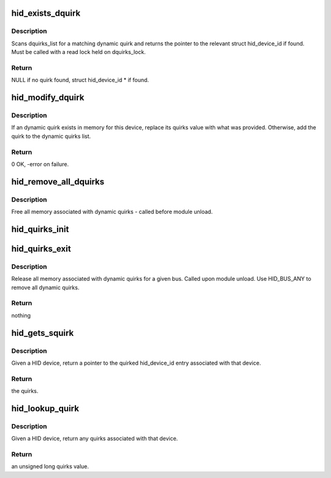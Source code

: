 .. -*- coding: utf-8; mode: rst -*-
.. src-file: drivers/hid/hid-quirks.c

.. _`hid_exists_dquirk`:

hid_exists_dquirk
=================

.. c:function:: struct hid_device_id *hid_exists_dquirk(const struct hid_device *hdev)

    find any dynamic quirks for a HID device

    :param const struct hid_device \*hdev:
        the HID device to match

.. _`hid_exists_dquirk.description`:

Description
-----------

Scans dquirks_list for a matching dynamic quirk and returns
the pointer to the relevant struct hid_device_id if found.
Must be called with a read lock held on dquirks_lock.

.. _`hid_exists_dquirk.return`:

Return
------

NULL if no quirk found, struct hid_device_id \* if found.

.. _`hid_modify_dquirk`:

hid_modify_dquirk
=================

.. c:function:: int hid_modify_dquirk(const struct hid_device_id *id, const unsigned long quirks)

    add/replace a HID quirk

    :param const struct hid_device_id \*id:
        the HID device to match

    :param const unsigned long quirks:
        the unsigned long quirks value to add/replace

.. _`hid_modify_dquirk.description`:

Description
-----------

If an dynamic quirk exists in memory for this device, replace its
quirks value with what was provided.  Otherwise, add the quirk
to the dynamic quirks list.

.. _`hid_modify_dquirk.return`:

Return
------

0 OK, -error on failure.

.. _`hid_remove_all_dquirks`:

hid_remove_all_dquirks
======================

.. c:function:: void hid_remove_all_dquirks(__u16 bus)

    remove all runtime HID quirks from memory

    :param __u16 bus:
        bus to match against. Use HID_BUS_ANY if all need to be removed.

.. _`hid_remove_all_dquirks.description`:

Description
-----------

Free all memory associated with dynamic quirks - called before
module unload.

.. _`hid_quirks_init`:

hid_quirks_init
===============

.. c:function:: int hid_quirks_init(char **quirks_param, __u16 bus, int count)

    apply HID quirks specified at module load time

    :param char \*\*quirks_param:
        *undescribed*

    :param __u16 bus:
        *undescribed*

    :param int count:
        *undescribed*

.. _`hid_quirks_exit`:

hid_quirks_exit
===============

.. c:function:: void hid_quirks_exit(__u16 bus)

    release memory associated with dynamic_quirks

    :param __u16 bus:
        a bus to match against

.. _`hid_quirks_exit.description`:

Description
-----------

Release all memory associated with dynamic quirks for a given bus.
Called upon module unload.
Use HID_BUS_ANY to remove all dynamic quirks.

.. _`hid_quirks_exit.return`:

Return
------

nothing

.. _`hid_gets_squirk`:

hid_gets_squirk
===============

.. c:function:: unsigned long hid_gets_squirk(const struct hid_device *hdev)

    return any static quirks for a HID device

    :param const struct hid_device \*hdev:
        the HID device to match

.. _`hid_gets_squirk.description`:

Description
-----------

Given a HID device, return a pointer to the quirked hid_device_id entry
associated with that device.

.. _`hid_gets_squirk.return`:

Return
------

the quirks.

.. _`hid_lookup_quirk`:

hid_lookup_quirk
================

.. c:function:: unsigned long hid_lookup_quirk(const struct hid_device *hdev)

    return any quirks associated with a HID device

    :param const struct hid_device \*hdev:
        the HID device to look for

.. _`hid_lookup_quirk.description`:

Description
-----------

Given a HID device, return any quirks associated with that device.

.. _`hid_lookup_quirk.return`:

Return
------

an unsigned long quirks value.

.. This file was automatic generated / don't edit.


